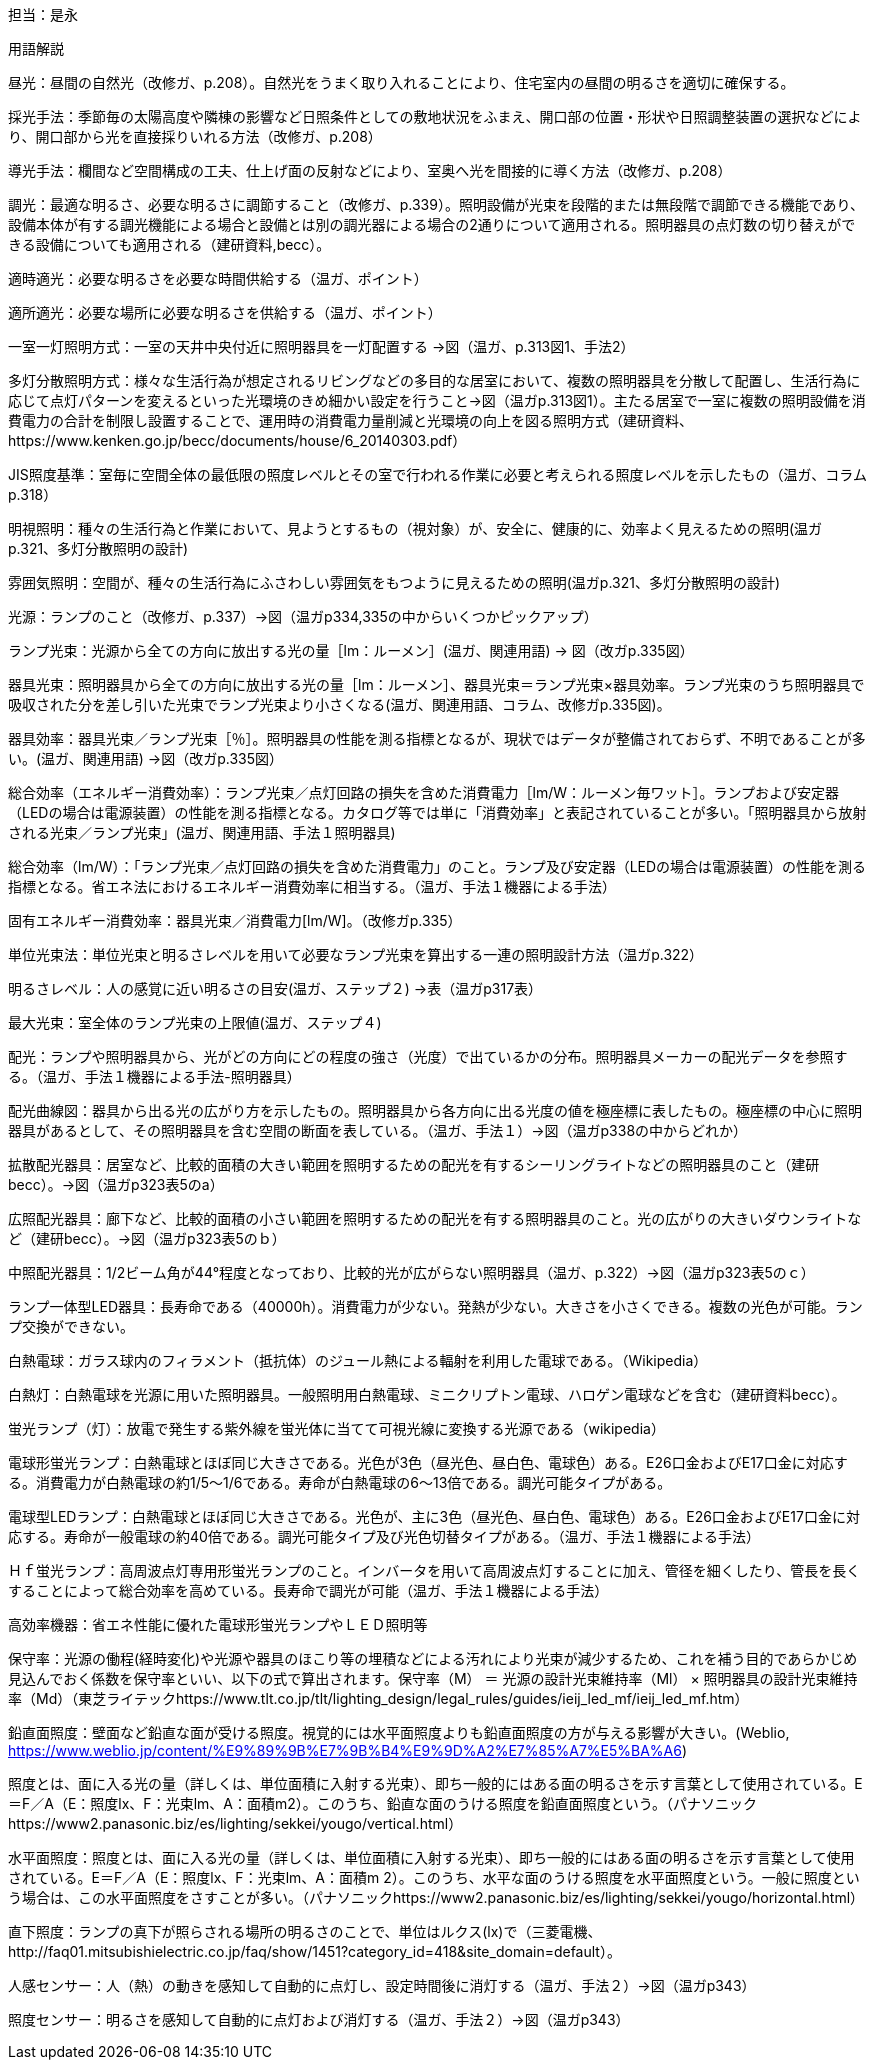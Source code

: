 担当：是永

用語解説

昼光：昼間の自然光（改修ガ、p.208）。自然光をうまく取り入れることにより、住宅室内の昼間の明るさを適切に確保する。

採光手法：季節毎の太陽高度や隣棟の影響など日照条件としての敷地状況をふまえ、開口部の位置・形状や日照調整装置の選択などにより、開口部から光を直接採りいれる方法（改修ガ、p.208）

導光手法：欄間など空間構成の工夫、仕上げ面の反射などにより、室奥へ光を間接的に導く方法（改修ガ、p.208）

調光：最適な明るさ、必要な明るさに調節すること（改修ガ、p.339）。照明設備が光束を段階的または無段階で調節できる機能であり、設備本体が有する調光機能による場合と設備とは別の調光器による場合の2通りについて適用される。照明器具の点灯数の切り替えができる設備についても適用される（建研資料,becc）。

適時適光：必要な明るさを必要な時間供給する（温ガ、ポイント）

適所適光：必要な場所に必要な明るさを供給する（温ガ、ポイント）

一室一灯照明方式：一室の天井中央付近に照明器具を一灯配置する →図（温ガ、p.313図1、手法2）

多灯分散照明方式：様々な生活行為が想定されるリビングなどの多目的な居室において、複数の照明器具を分散して配置し、生活行為に応じて点灯パターンを変えるといった光環境のきめ細かい設定を行うこと→図（温ガp.313図1）。主たる居室で一室に複数の照明設備を消費電力の合計を制限し設置することで、運用時の消費電力量削減と光環境の向上を図る照明方式（建研資料、https://www.kenken.go.jp/becc/documents/house/6_20140303.pdf） 

JIS照度基準：室毎に空間全体の最低限の照度レベルとその室で行われる作業に必要と考えられる照度レベルを示したもの（温ガ、コラムp.318）

明視照明：種々の生活行為と作業において、見ようとするもの（視対象）が、安全に、健康的に、効率よく見えるための照明(温ガp.321、多灯分散照明の設計)

雰囲気照明：空間が、種々の生活行為にふさわしい雰囲気をもつように見えるための照明(温ガp.321、多灯分散照明の設計)

光源：ランプのこと（改修ガ、p.337）→図（温ガp334,335の中からいくつかピックアップ）

ランプ光束：光源から全ての方向に放出する光の量［lm：ルーメン］(温ガ、関連用語) → 図（改ガp.335図）

器具光束：照明器具から全ての方向に放出する光の量［lm：ルーメン］、器具光束＝ランプ光束×器具効率。ランプ光束のうち照明器具で吸収された分を差し引いた光束でランプ光束より小さくなる(温ガ、関連用語、コラム、改修ガp.335図)。

器具効率：器具光束／ランプ光束［％］。照明器具の性能を測る指標となるが、現状ではデータが整備されておらず、不明であることが多い。(温ガ、関連用語) →図（改ガp.335図）

総合効率（エネルギー消費効率）：ランプ光束／点灯回路の損失を含めた消費電力［lm/W：ルーメン毎ワット］。ランプおよび安定器（LEDの場合は電源装置）の性能を測る指標となる。カタログ等では単に「消費効率」と表記されていることが多い。「照明器具から放射される光束／ランプ光束」(温ガ、関連用語、手法１照明器具)

総合効率（lm/W）：「ランプ光束／点灯回路の損失を含めた消費電力」のこと。ランプ及び安定器（LEDの場合は電源装置）の性能を測る指標となる。省エネ法におけるエネルギー消費効率に相当する。（温ガ、手法１機器による手法）

固有エネルギー消費効率：器具光束／消費電力[lm/W]。（改修ガp.335）

単位光束法：単位光束と明るさレベルを用いて必要なランプ光束を算出する一連の照明設計方法（温ガp.322）

明るさレベル：人の感覚に近い明るさの目安(温ガ、ステップ２) →表（温ガp317表）

最大光束：室全体のランプ光束の上限値(温ガ、ステップ４)

配光：ランプや照明器具から、光がどの方向にどの程度の強さ（光度）で出ているかの分布。照明器具メーカーの配光データを参照する。（温ガ、手法１機器による手法-照明器具）

配光曲線図：器具から出る光の広がり方を示したもの。照明器具から各方向に出る光度の値を極座標に表したもの。極座標の中心に照明器具があるとして、その照明器具を含む空間の断面を表している。（温ガ、手法１）→図（温ガp338の中からどれか）

拡散配光器具：居室など、比較的面積の大きい範囲を照明するための配光を有するシーリングライトなどの照明器具のこと（建研becc）。→図（温ガp323表5のa）

広照配光器具：廊下など、比較的面積の小さい範囲を照明するための配光を有する照明器具のこと。光の広がりの大きいダウンライトなど（建研becc）。→図（温ガp323表5のｂ）

中照配光器具：1/2ビーム角が44°程度となっており、比較的光が広がらない照明器具（温ガ、p.322）→図（温ガp323表5のｃ）

ランプ一体型LED器具：長寿命である（40000h）。消費電力が少ない。発熱が少ない。大きさを小さくできる。複数の光色が可能。ランプ交換ができない。

白熱電球：ガラス球内のフィラメント（抵抗体）のジュール熱による輻射を利用した電球である。（Wikipedia）

白熱灯：白熱電球を光源に用いた照明器具。一般照明用白熱電球、ミニクリプトン電球、ハロゲン電球などを含む（建研資料becc）。

蛍光ランプ（灯）：放電で発生する紫外線を蛍光体に当てて可視光線に変換する光源である（wikipedia）

電球形蛍光ランプ：白熱電球とほぼ同じ大きさである。光色が3色（昼光色、昼白色、電球色）ある。E26口金およびE17口金に対応する。消費電力が白熱電球の約1/5～1/6である。寿命が白熱電球の6～13倍である。調光可能タイプがある。

電球型LEDランプ：白熱電球とほぼ同じ大きさである。光色が、主に3色（昼光色、昼白色、電球色）ある。E26口金およびE17口金に対応する。寿命が一般電球の約40倍である。調光可能タイプ及び光色切替タイプがある。（温ガ、手法１機器による手法）

Ｈｆ蛍光ランプ：高周波点灯専用形蛍光ランプのこと。インバータを用いて高周波点灯することに加え、管径を細くしたり、管長を長くすることによって総合効率を高めている。長寿命で調光が可能（温ガ、手法１機器による手法）

高効率機器：省エネ性能に優れた電球形蛍光ランプやＬＥＤ照明等

保守率：光源の働程(経時変化)や光源や器具のほこり等の埋積などによる汚れにより光束が減少するため、これを補う目的であらかじめ見込んでおく係数を保守率といい、以下の式で算出されます。保守率（M） ＝ 光源の設計光束維持率（Ml） × 照明器具の設計光束維持率（Md）（東芝ライテックhttps://www.tlt.co.jp/tlt/lighting_design/legal_rules/guides/ieij_led_mf/ieij_led_mf.htm）

鉛直面照度：壁面など鉛直な面が受ける照度。視覚的には水平面照度よりも鉛直面照度の方が与える影響が大きい。(Weblio,
https://www.weblio.jp/content/%E9%89%9B%E7%9B%B4%E9%9D%A2%E7%85%A7%E5%BA%A6)

照度とは、面に入る光の量（詳しくは、単位面積に入射する光束）、即ち一般的にはある面の明るさを示す言葉として使用されている。E＝F／A（E：照度lx、F：光束lm、A：面積m2）。このうち、鉛直な面のうける照度を鉛直面照度という。（パナソニックhttps://www2.panasonic.biz/es/lighting/sekkei/yougo/vertical.html）

水平面照度：照度とは、面に入る光の量（詳しくは、単位面積に入射する光束）、即ち一般的にはある面の明るさを示す言葉として使用されている。E＝F／A（E：照度lx、F：光束lm、A：面積m 2）。このうち、水平な面のうける照度を水平面照度という。一般に照度という場合は、この水平面照度をさすことが多い。（パナソニックhttps://www2.panasonic.biz/es/lighting/sekkei/yougo/horizontal.html）

直下照度：ランプの真下が照らされる場所の明るさのことで、単位はルクス(lx)で（三菱電機、http://faq01.mitsubishielectric.co.jp/faq/show/1451?category_id=418&site_domain=default）。

人感センサー：人（熱）の動きを感知して自動的に点灯し、設定時間後に消灯する（温ガ、手法２）→図（温ガp343）

照度センサー：明るさを感知して自動的に点灯および消灯する（温ガ、手法２）→図（温ガp343）
